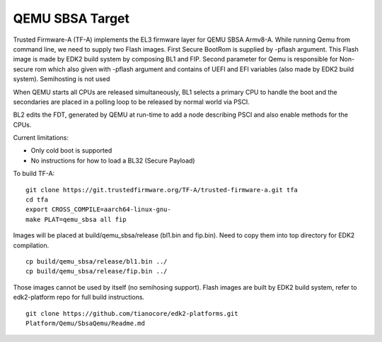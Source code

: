 QEMU SBSA Target
================

Trusted Firmware-A (TF-A) implements the EL3 firmware layer for QEMU SBSA
Armv8-A. While running Qemu from command line, we need to supply two Flash
images. First Secure BootRom is supplied by -pflash argument. This Flash image
is made by EDK2 build system by composing BL1 and FIP. Second parameter for Qemu
is responsible for Non-secure rom which also given with -pflash argument and
contains of UEFI and EFI variables (also made by EDK2 build system). Semihosting
is not used

When QEMU starts all CPUs are released simultaneously, BL1 selects a
primary CPU to handle the boot and the secondaries are placed in a polling
loop to be released by normal world via PSCI.

BL2 edits the FDT, generated by QEMU at run-time to add a node describing PSCI
and also enable methods for the CPUs.

Current limitations:

-  Only cold boot is supported
-  No instructions for how to load a BL32 (Secure Payload)

To build TF-A:

::

    git clone https://git.trustedfirmware.org/TF-A/trusted-firmware-a.git tfa
    cd tfa
    export CROSS_COMPILE=aarch64-linux-gnu-
    make PLAT=qemu_sbsa all fip

Images will be placed at build/qemu_sbsa/release (bl1.bin and fip.bin).
Need to copy them into top directory for EDK2 compilation.

::

    cp build/qemu_sbsa/release/bl1.bin ../
    cp build/qemu_sbsa/release/fip.bin ../

Those images cannot be used by itself (no semihosing support). Flash images are built by
EDK2 build system, refer to edk2-platform repo for full build instructions.

::

    git clone https://github.com/tianocore/edk2-platforms.git
    Platform/Qemu/SbsaQemu/Readme.md


